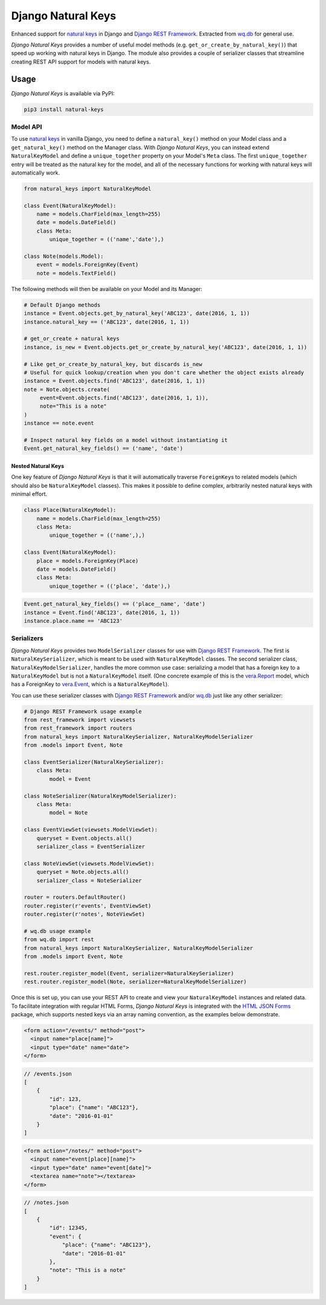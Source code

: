 Django Natural Keys
===================

Enhanced support for `natural
keys <https://docs.djangoproject.com/en/1.9/topics/serialization/#natural-keys>`__
in Django and `Django REST
Framework <http://www.django-rest-framework.org/>`__. Extracted from
`wq.db <https://wq.io/wq.db>`__ for general use.

*Django Natural Keys* provides a number of useful model methods (e.g.
``get_or_create_by_natural_key()``) that speed up working with natural
keys in Django. The module also provides a couple of serializer classes
that streamline creating REST API support for models with natural keys.

|Latest PyPI Release| |Release Notes| |License| |GitHub Stars| |GitHub
Forks| |GitHub Issues|

|Travis Build Status| |Python Support| |Django Support|

Usage
-----

*Django Natural Keys* is available via PyPI:

.. code:: bash

    pip3 install natural-keys

Model API
~~~~~~~~~

To use `natural
keys <https://docs.djangoproject.com/en/1.9/topics/serialization/#natural-keys>`__
in vanilla Django, you need to define a ``natural_key()`` method on your
Model class and a ``get_natural_key()`` method on the Manager class.
With *Django Natural Keys*, you can instead extend ``NaturalKeyModel``
and define a ``unique_together`` property on your Model's ``Meta``
class. The first ``unique_together`` entry will be treated as the
natural key for the model, and all of the necessary functions for
working with natural keys will automatically work.

.. code:: python

    from natural_keys import NaturalKeyModel

    class Event(NaturalKeyModel):
        name = models.CharField(max_length=255)
        date = models.DateField()
        class Meta:
            unique_together = (('name','date'),)
            
    class Note(models.Model):
        event = models.ForeignKey(Event)
        note = models.TextField()

The following methods will then be available on your Model and its
Manager:

.. code:: python

    # Default Django methods
    instance = Event.objects.get_by_natural_key('ABC123', date(2016, 1, 1))
    instance.natural_key == ('ABC123', date(2016, 1, 1))

    # get_or_create + natural keys
    instance, is_new = Event.objects.get_or_create_by_natural_key('ABC123', date(2016, 1, 1))

    # Like get_or_create_by_natural_key, but discards is_new
    # Useful for quick lookup/creation when you don't care whether the object exists already
    instance = Event.objects.find('ABC123', date(2016, 1, 1))
    note = Note.objects.create(
         event=Event.objects.find('ABC123', date(2016, 1, 1)),
         note="This is a note"
    )
    instance == note.event

    # Inspect natural key fields on a model without instantiating it
    Event.get_natural_key_fields() == ('name', 'date')

Nested Natural Keys
^^^^^^^^^^^^^^^^^^^

One key feature of *Django Natural Keys* is that it will automatically
traverse ``ForeignKey``\ s to related models (which should also be
``NaturalKeyModel`` classes). This makes it possible to define complex,
arbitrarily nested natural keys with minimal effort.

.. code:: python

    class Place(NaturalKeyModel):
        name = models.CharField(max_length=255)
        class Meta:
            unique_together = (('name',),)

    class Event(NaturalKeyModel):
        place = models.ForeignKey(Place)
        date = models.DateField()
        class Meta:
            unique_together = (('place', 'date'),)

.. code:: python

    Event.get_natural_key_fields() == ('place__name', 'date')
    instance = Event.find('ABC123', date(2016, 1, 1))
    instance.place.name == 'ABC123'

Serializers
~~~~~~~~~~~

*Django Natural Keys* provides two ``ModelSerializer`` classes for use
with `Django REST Framework <http://www.django-rest-framework.org/>`__.
The first is ``NaturalKeySerializer``, which is meant to be used with
``NaturalKeyModel`` classes. The second serializer class,
``NaturalKeyModelSerializer``, handles the more common use case:
serializing a model that has a foreign key to a ``NaturalKeyModel`` but
is not a ``NaturalKeyModel`` itself. (One concrete example of this is
the `vera.Report <https://github.com/wq/vera#report>`__ model, which has
a ForeignKey to `vera.Event <https://github.com/wq/vera#event>`__, which
is a ``NaturalKeyModel``).

You can use these serializer classes with `Django REST
Framework <http://www.django-rest-framework.org/>`__ and/or
`wq.db <https://wq.io/wq.db>`__ just like any other serializer:

.. code:: python

    # Django REST Framework usage example
    from rest_framework import viewsets
    from rest_framework import routers
    from natural_keys import NaturalKeySerializer, NaturalKeyModelSerializer
    from .models import Event, Note

    class EventSerializer(NaturalKeySerializer):
        class Meta:
            model = Event
            
    class NoteSerializer(NaturalKeyModelSerializer):
        class Meta:
            model = Note

    class EventViewSet(viewsets.ModelViewSet):
        queryset = Event.objects.all()
        serializer_class = EventSerializer

    class NoteViewSet(viewsets.ModelViewSet):
        queryset = Note.objects.all()
        serializer_class = NoteSerializer

    router = routers.DefaultRouter()
    router.register(r'events', EventViewSet)
    router.register(r'notes', NoteViewSet)

    # wq.db usage example
    from wq.db import rest
    from natural_keys import NaturalKeySerializer, NaturalKeyModelSerializer
    from .models import Event, Note

    rest.router.register_model(Event, serializer=NaturalKeySerializer)
    rest.router.register_model(Note, serializer=NaturalKeyModelSerializer)

Once this is set up, you can use your REST API to create and view your
``NaturalKeyModel`` instances and related data. To facilitate
integration with regular HTML Forms, *Django Natural Keys* is integrated
with the `HTML JSON Forms <https://github.com/wq/html-json-forms>`__
package, which supports nested keys via an array naming convention, as
the examples below demonstrate.

.. code:: html

    <form action="/events/" method="post">
      <input name="place[name]">
      <input type="date" name="date">
    </form>

.. code:: js

    // /events.json
    [
        {
            "id": 123,
            "place": {"name": "ABC123"},
            "date": "2016-01-01"
        }
    ]

.. code:: html

    <form action="/notes/" method="post">
      <input name="event[place][name]">
      <input type="date" name="event[date]">
      <textarea name="note"></textarea>
    </form>

.. code:: js

    // /notes.json
    [
        {
            "id": 12345,
            "event": {
                "place": {"name": "ABC123"},
                "date": "2016-01-01"
            },
            "note": "This is a note"
        }
    ]

.. |Latest PyPI Release| image:: https://img.shields.io/pypi/v/natural-keys.svg
   :target: https://pypi.python.org/pypi/natural-keys
.. |Release Notes| image:: https://img.shields.io/github/release/wq/django-natural-keys.svg
   :target: https://github.com/wq/django-natural-keys/releases
.. |License| image:: https://img.shields.io/pypi/l/natural-keys.svg
   :target: https://github.com/wq/django-natural-keys/blob/master/LICENSE
.. |GitHub Stars| image:: https://img.shields.io/github/stars/wq/django-natural-keys.svg
   :target: https://github.com/wq/django-natural-keys/stargazers
.. |GitHub Forks| image:: https://img.shields.io/github/forks/wq/django-natural-keys.svg
   :target: https://github.com/wq/django-natural-keys/network
.. |GitHub Issues| image:: https://img.shields.io/github/issues/wq/django-natural-keys.svg
   :target: https://github.com/wq/django-natural-keys/issues
.. |Travis Build Status| image:: https://img.shields.io/travis/wq/django-natural-keys/master.svg
   :target: https://travis-ci.org/wq/django-natural-keys
.. |Python Support| image:: https://img.shields.io/pypi/pyversions/natural-keys.svg
   :target: https://pypi.python.org/pypi/natural-keys
.. |Django Support| image:: https://img.shields.io/badge/Django-1.8%2C%201.9-blue.svg
   :target: https://pypi.python.org/pypi/natural-keys
